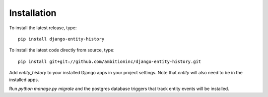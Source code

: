 Installation
============

To install the latest release, type::

    pip install django-entity-history

To install the latest code directly from source, type::

    pip install git+git://github.com/ambitioninc/django-entity-history.git

Add `entity_history` to your installed Django apps in your project settings. Note that `entity` will also need to be in the installed apps.

Run `python manage.py migrate` and the postgres database triggers that track entity events will be installed.
